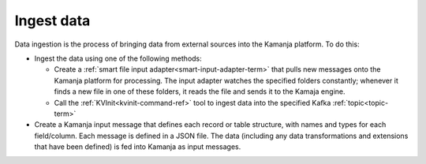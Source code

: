 
.. _ingest-data-model:

Ingest data
===========

Data ingestion is the process of bringing data from external sources
into the Kamanja platform.  To do this:

- Ingest the data using one of the following methods:

  - Create a :ref:`smart file input adapter<smart-input-adapter-term>`
    that pulls new messages onto the Kamanja platform for processing.
    The input adapter watches the specified folders constantly;
    whenever it finds a new file in one of these folders,
    it reads the file and sends it to the Kamaja engine.
  - Call the :ref:`KVInit<kvinit-command-ref>` tool to ingest data
    into the specified Kafka :ref:`topic<topic-term>`

- Create a Kamanja input message
  that defines each record or table structure,
  with names and types for each field/column.
  Each message is defined in a JSON file.
  The data (including any data transformations and extensions
  that have been defined) is fed into Kamanja as input messages.


